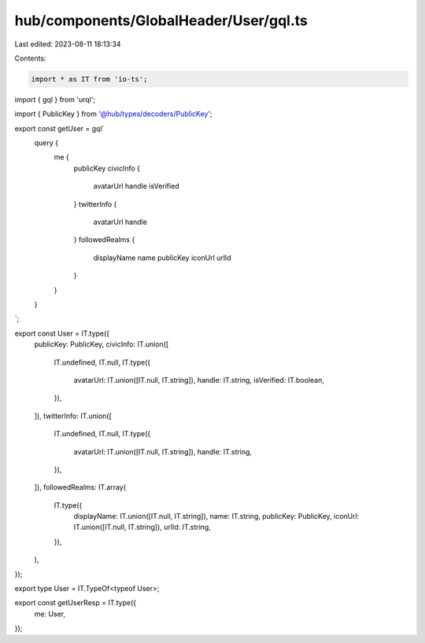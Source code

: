 hub/components/GlobalHeader/User/gql.ts
=======================================

Last edited: 2023-08-11 18:13:34

Contents:

.. code-block:: ts

    import * as IT from 'io-ts';
import { gql } from 'urql';

import { PublicKey } from '@hub/types/decoders/PublicKey';

export const getUser = gql`
  query {
    me {
      publicKey
      civicInfo {
        avatarUrl
        handle
        isVerified
      }
      twitterInfo {
        avatarUrl
        handle
      }
      followedRealms {
        displayName
        name
        publicKey
        iconUrl
        urlId
      }
    }
  }
`;

export const User = IT.type({
  publicKey: PublicKey,
  civicInfo: IT.union([
    IT.undefined,
    IT.null,
    IT.type({
      avatarUrl: IT.union([IT.null, IT.string]),
      handle: IT.string,
      isVerified: IT.boolean,
    }),
  ]),
  twitterInfo: IT.union([
    IT.undefined,
    IT.null,
    IT.type({
      avatarUrl: IT.union([IT.null, IT.string]),
      handle: IT.string,
    }),
  ]),
  followedRealms: IT.array(
    IT.type({
      displayName: IT.union([IT.null, IT.string]),
      name: IT.string,
      publicKey: PublicKey,
      iconUrl: IT.union([IT.null, IT.string]),
      urlId: IT.string,
    }),
  ),
});

export type User = IT.TypeOf<typeof User>;

export const getUserResp = IT.type({
  me: User,
});


